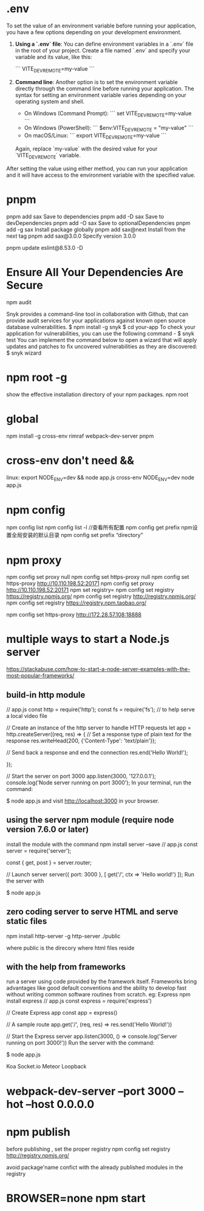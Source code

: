 * .env
To set the value of an environment variable before running your application, you have a few options depending on your development environment.

1. **Using a `.env` file**: You can define environment variables in a `.env` file in the root of your project. Create a file named `.env` and specify your variable and its value, like this:

   ```
   VITE_DEV_REMOTE=my-value
   ```

2. **Command line**: Another option is to set the environment variable directly through the command line before running your application. The syntax for setting an environment variable varies depending on your operating system and shell.

   - On Windows (Command Prompt):
     ```
     set VITE_DEV_REMOTE=my-value
     ```
   - On Windows (PowerShell):
     ```
     $env:VITE_DEV_REMOTE = "my-value"
     ```
   - On macOS/Linux:
     ```
     export VITE_DEV_REMOTE=my-value
     ```

   Again, replace `my-value` with the desired value for your `VITE_DEV_REMOTE` variable.

After setting the value using either method, you can run your application and it will have access to the environment variable with the specified value.

* pnpm
pnpm add sax	Save to dependencies
pnpm add -D sax	Save to devDependencies
pnpm add -O sax	Save to optionalDependencies
pnpm add -g sax	Install package globally
pnpm add sax@next	Install from the next tag
pnpm add sax@3.0.0	Specify version 3.0.0

pnpm update eslint@8.53.0 -D
* Ensure All Your Dependencies Are Secure
npm audit

Snyk provides a command-line tool in collaboration with Github, that can provide audit services for your applications against known open source database vulnerabilities.
$ npm install -g snyk
$ cd your-app
To check your application for vulnerabilities, you can use the following command -
$ snyk test
You can implement the command below to open a wizard that will apply updates and patches to fix uncovered vulnerabilities as they are discovered:
$ snyk wizard
* npm root -g
show  the effective installation directory of your npm packages.
npm root
* global
npm install -g cross-env rimraf webpack-dev-server pnpm
* cross-env don't need &&
linux: export NODE_ENV=dev && node app.js
cross-env NODE_ENV=dev node app.js
* npm config
npm config list
npm config list -l //查看所有配置
npm config get prefix
npm设置全局安装的默认目录 npm config set prefix “directory”
* npm proxy
npm config set proxy null
npm config set https-proxy null
npm config set https-proxy http://10.110.198.52:20171
npm config set proxy http://10.110.198.52:20171
npm set registry=
npm config set registry https://registry.npmjs.org/
npm config set registry http://registry.npmjs.org/
npm config set registry https://registry.npm.taobao.org/

npm config set https-proxy http://172.28.57.108:18888

* multiple ways to start a Node.js server
https://stackabuse.com/how-to-start-a-node-server-examples-with-the-most-popular-frameworks/
** build-in http module
// app.js
const http = require('http');
const fs = require('fs');     // to help serve a local video file

// Create an instance of the http server to handle HTTP requests
let app = http.createServer((req, res) => {
    // Set a response type of plain text for the response
    res.writeHead(200, {'Content-Type': 'text/plain'});

    // Send back a response and end the connection
    res.end('Hello World!\n');

#     // Set a response type of mp4 video for the response
#     res.writeHead(200, {'Content-Type': 'video/mp4'});

#     // Read the video into a stream
#     let vidstream = fs.createReadStream('assets/Yngwie_Malmsteen_interview.mp4');

#     // Pipe our stream into the response
#     vidstream.pipe(res);
});

// Start the server on port 3000
app.listen(3000, '127.0.0.1');
console.log('Node server running on port 3000');
In your terminal, run the command:

$ node app.js
and visit http://localhost:3000 in your browser.

** using the server npm module (require node version 7.6.0 or later)
install the module with the command npm install server --save
// app.js
const server = require('server');

const { get, post } = server.router;

// Launch server
server({ port: 3000 }, [
    get('/', ctx => 'Hello world!')
]);
Run the server with

$ node app.js

** zero coding server to  serve HTML and serve static files
npm install http-server -g
http-server ./public

where public is the direcory where html files reside
** with the help from frameworks
run a server using code provided by the framework itself. Frameworks bring
advantages like good default conventions and the ability to develop fast without
writing common software routines from scratch.
eg:
Express
    npm install express
        // app.js
        const express = require('express')

        // Create Express app
        const app = express()

        // A sample route
        app.get('/', (req, res) => res.send('Hello World!'))

        // Start the Express server
        app.listen(3000, () => console.log('Server running on port 3000!'))
        Run the server with the command:

    $ node app.js

Koa
Socket.io
Meteor
Loopback
* webpack-dev-server --port 3000 --hot --host 0.0.0.0
* npm publish
before publishing , set the proper registry
npm config set registry http://registry.npmjs.org/

avoid package'name confict with the already published modules in the registry
* BROWSER=none npm start
